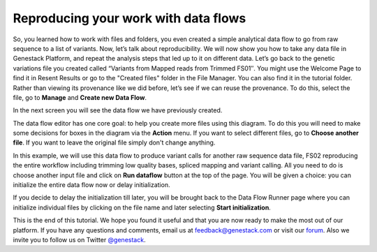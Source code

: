Reproducing your work with data flows
*************************************

So, you learned how to work with files and folders, you even created a
simple analytical data flow to go from raw sequence to a list of
variants. Now, let’s talk about reproducibility. We will now show you
how to take any data file in Genestack Platform, and repeat the analysis
steps that led up to it on different data. Let’s go back to the genetic
variations file you created called “Variants from Mapped reads from
Trimmed FS01″. You might use the Welcome Page to find it in Resent
Results or go to the "Created files" folder in the File Manager. You can
also find it in the tutorial folder. Rather than viewing its provenance
like we did before, let’s see if we can reuse the provenance. To do
this, select the file, go to **Manage** and **Create new Data Flow**.

|create new data flow|

In the next screen you will see the data flow we
have previously created.

|run data flow|

The data flow editor has one
core goal: to help you create more files using this diagram. To do this
you will need to make some decisions for boxes in the diagram via
the **Action** menu. If you want to select different files, go to **Choose another file**. If you want to leave the original file simply don't
change anything.

|choose another file|

In this example, we will use this
data flow to produce variant calls for another raw sequence data file,
FS02 reproducing the entire workflow including trimming low quality
bases, spliced mapping and variant calling. All you need to do is choose
another input file and click on **Run dataflow** button at the top of the
page. You will be given a choice: you can initialize the entire data
flow now or delay initialization.

|delay initialization until later|

If you decide to delay the initialization till later, you will be brought
back to the Data Flow Runner page where you can initialize individual
files by clicking on the file name and later selecting **Start initialization**.

|start initialization|

This is the end of
this tutorial. We hope you found it useful and that you are now ready to
make the most out of our platform.
If you have any questions and comments, email us at feedback@genestack.com or
visit our forum_. Also we invite you to follow us on Twitter `@genestack <https://twitter.com/genestack>`__.

.. |create new data flow| image:: images/create-new-data-flow1.png
.. |run data flow| image:: images/run-data-flow.png
.. |choose another file| image:: images/choose-another-file.png
.. |delay initialization until later| image:: images/delay-initialization-until-later1.png
.. |start initialization| image:: images/start_init.png
.. _forum: http://forum.genestack.org/

